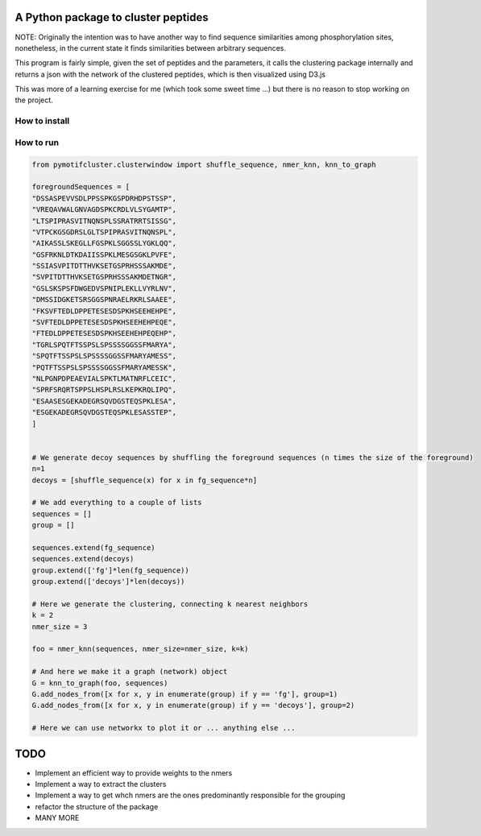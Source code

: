 A Python package to cluster peptides
====================================

NOTE: Originally the intention was to have another way to find sequence similarities
among phosphorylation sites, nonetheless, in the current state it finds similarities 
between arbitrary sequences.

This program is fairly simple, given the set of peptides and the parameters, it
calls the clustering package internally and returns a json with the network of
the clustered peptides, which is then visualized using D3.js

This was more of a learning exercise for me (which took some sweet time ...) but there
is no reason to stop working on the project.

How to install
----------

.. code:: shell
  git clone https://github.com/jspaezp/pymotifcluster
  pip install -e .

How to run
----------

.. code:: python3

  from pymotifcluster.clusterwindow import shuffle_sequence, nmer_knn, knn_to_graph

  foregroundSequences = [
  "DSSASPEVVSDLPPSSPKGSPDRHDPSTSSP",
  "VREQAVWALGNVAGDSPKCRDLVLSYGAMTP",
  "LTSPIPRASVITNQNSPLSSRATRRTSISSG",
  "VTPCKGSGDRSLGLTSPIPRASVITNQNSPL",
  "AIKASSLSKEGLLFGSPKLSGGSSLYGKLQQ",
  "GSFRKNLDTKDAIISSPKLMESGSGKLPVFE",
  "SSIASVPITDTTHVKSETGSPRHSSSAKMDE",
  "SVPITDTTHVKSETGSPRHSSSAKMDETNGR",
  "GSLSKSPSFDWGEDVSPNIPLEKLLVYRLNV",
  "DMSSIDGKETSRSGGSPNRAELRKRLSAAEE",
  "FKSVFTEDLDPPETESESDSPKHSEEHEHPE",
  "SVFTEDLDPPETESESDSPKHSEEHEHPEQE",
  "FTEDLDPPETESESDSPKHSEEHEHPEQEHP",
  "TGRLSPQTFTSSPSLSPSSSSGGSSFMARYA",
  "SPQTFTSSPSLSPSSSSGGSSFMARYAMESS",
  "PQTFTSSPSLSPSSSSGGSSFMARYAMESSK",
  "NLPGNPDPEAEVIALSPKTLMATNRFLCEIC",
  "SPRFSRQRTSPPSLHSPLRSLKEPKRQLIPQ",
  "ESAASESGEKADEGRSQVDGSTEQSPKLESA",
  "ESGEKADEGRSQVDGSTEQSPKLESASSTEP",
  ]


  # We generate decoy sequences by shuffling the foreground sequences (n times the size of the foreground)
  n=1
  decoys = [shuffle_sequence(x) for x in fg_sequence*n]

  # We add everything to a couple of lists
  sequences = []
  group = []

  sequences.extend(fg_sequence)
  sequences.extend(decoys)
  group.extend(['fg']*len(fg_sequence))
  group.extend(['decoys']*len(decoys))

  # Here we generate the clustering, connecting k nearest neighbors
  k = 2
  nmer_size = 3

  foo = nmer_knn(sequences, nmer_size=nmer_size, k=k)

  # And here we make it a graph (network) object
  G = knn_to_graph(foo, sequences)
  G.add_nodes_from([x for x, y in enumerate(group) if y == 'fg'], group=1)
  G.add_nodes_from([x for x, y in enumerate(group) if y == 'decoys'], group=2)

  # Here we can use networkx to plot it or ... anything else ...

TODO
====

- Implement an efficient way to provide weights to the nmers
- Implement a way to extract the clusters
- Implement a way to get whch nmers are the ones predominantly responsible for the grouping
- refactor the structure of the package
- MANY MORE
